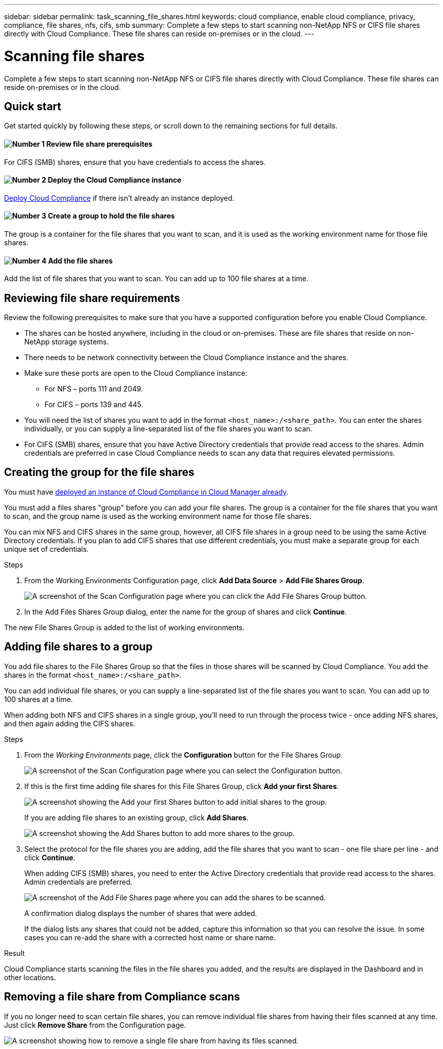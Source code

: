 ---
sidebar: sidebar
permalink: task_scanning_file_shares.html
keywords: cloud compliance, enable cloud compliance, privacy, compliance, file shares, nfs, cifs, smb
summary: Complete a few steps to start scanning non-NetApp NFS or CIFS file shares directly with Cloud Compliance. These file shares can reside on-premises or in the cloud.
---

= Scanning file shares
:hardbreaks:
:nofooter:
:icons: font
:linkattrs:
:imagesdir: ./media/

[.lead]
Complete a few steps to start scanning non-NetApp NFS or CIFS file shares directly with Cloud Compliance. These file shares can reside on-premises or in the cloud.

== Quick start

Get started quickly by following these steps, or scroll down to the remaining sections for full details.

==== image:number1.png[Number 1] Review file share prerequisites

[role="quick-margin-para"]
For CIFS (SMB) shares, ensure that you have credentials to access the shares.

==== image:number2.png[Number 2] Deploy the Cloud Compliance instance

[role="quick-margin-para"]
link:task_deploy_cloud_compliance.html[Deploy Cloud Compliance^] if there isn't already an instance deployed.

==== image:number3.png[Number 3] Create a group to hold the file shares

[role="quick-margin-para"]
The group is a container for the file shares that you want to scan, and it is used as the working environment name for those file shares.

==== image:number4.png[Number 4] Add the file shares

[role="quick-margin-para"]
Add the list of file shares that you want to scan. You can add up to 100 file shares at a time.

== Reviewing file share requirements

Review the following prerequisites to make sure that you have a supported configuration before you enable Cloud Compliance.

* The shares can be hosted anywhere, including in the cloud or on-premises. These are file shares that reside on non-NetApp storage systems.

* There needs to be network connectivity between the Cloud Compliance instance and the shares.

* Make sure these ports are open to the Cloud Compliance instance:
** For NFS – ports 111 and 2049.
** For CIFS – ports 139 and 445.

* You will need the list of shares you want to add in the format `<host_name>:/<share_path>`. You can enter the shares individually, or you can supply a line-separated list of the file shares you want to scan.

* For CIFS (SMB) shares, ensure that you have Active Directory credentials that provide read access to the shares. Admin credentials are preferred in case Cloud Compliance needs to scan any data that requires elevated permissions.

== Creating the group for the file shares

You must have link:task_deploy_cloud_compliance.html[deployed an instance of Cloud Compliance in Cloud Manager already^].

You must add a files shares "group" before you can add your file shares. The group is a container for the file shares that you want to scan, and the group name is used as the working environment name for those file shares.

You can mix NFS and CIFS shares in the same group, however, all CIFS file shares in a group need to be using the same Active Directory credentials. If you plan to add CIFS shares that use different credentials, you must make a separate group for each unique set of credentials.

.Steps

. From the Working Environments Configuration page, click *Add Data Source* > *Add File Shares Group*.
+
image:screenshot_compliance_add_fileshares_button.png[A screenshot of the Scan Configuration page where you can click the Add File Shares Group button.]

. In the Add Files Shares Group dialog, enter the name for the group of shares and click *Continue*.

The new File Shares Group is added to the list of working environments.

== Adding file shares to a group

You add file shares to the File Shares Group so that the files in those shares will be scanned by Cloud Compliance. You add the shares in the format `<host_name>:/<share_path>`.

You can add individual file shares, or you can supply a line-separated list of the file shares you want to scan. You can add up to 100 shares at a time.

When adding both NFS and CIFS shares in a single group, you'll need to run through the process twice - once adding NFS shares, and then again adding the CIFS shares.

.Steps

. From the _Working Environments_ page, click the *Configuration* button for the File Shares Group.
+
image:screenshot_compliance_fileshares_add_shares.png[A screenshot of the Scan Configuration page where you can select the Configuration button.]

. If this is the first time adding file shares for this File Shares Group, click *Add your first Shares*.
+
image:screenshot_compliance_fileshares_add_initial_shares.png[A screenshot showing the Add your first Shares button to add initial shares to the group.]
+
If you are adding file shares to an existing group, click *Add Shares*.
+
image:screenshot_compliance_fileshares_add_more_shares.png[A screenshot showing the Add Shares button to add more shares to the group.]

. Select the protocol for the file shares you are adding,  add the file shares that you want to scan - one file share per line - and click *Continue*.
+
When adding CIFS (SMB) shares, you need to enter the Active Directory credentials that provide read access to the shares. Admin credentials are preferred.
+
image:screenshot_compliance_fileshares_add_file_shares.png[A screenshot of the Add File Shares page where you can add the shares to be scanned.]
+
A confirmation dialog displays the number of shares that were added.
+
If the dialog lists any shares that could not be added, capture this information so that you can resolve the issue. In some cases you can re-add the share with a corrected host name or share name.

.Result

Cloud Compliance starts scanning the files in the file shares you added, and the results are displayed in the Dashboard and in other locations.

== Removing a file share from Compliance scans

If you no longer need to scan certain file shares, you can remove individual file shares from having their files scanned at any time. Just click *Remove Share* from the Configuration page.

image:screenshot_compliance_fileshares_remove_share.png[A screenshot showing how to remove a single file share from having its files scanned.]
